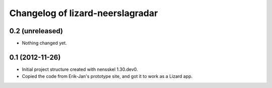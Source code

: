 Changelog of lizard-neerslagradar
===================================================


0.2 (unreleased)
----------------

- Nothing changed yet.


0.1 (2012-11-26)
----------------

- Initial project structure created with nensskel 1.30.dev0.

- Copied the code from Erik-Jan's prototype site, and got it to work
  as a Lizard app.
